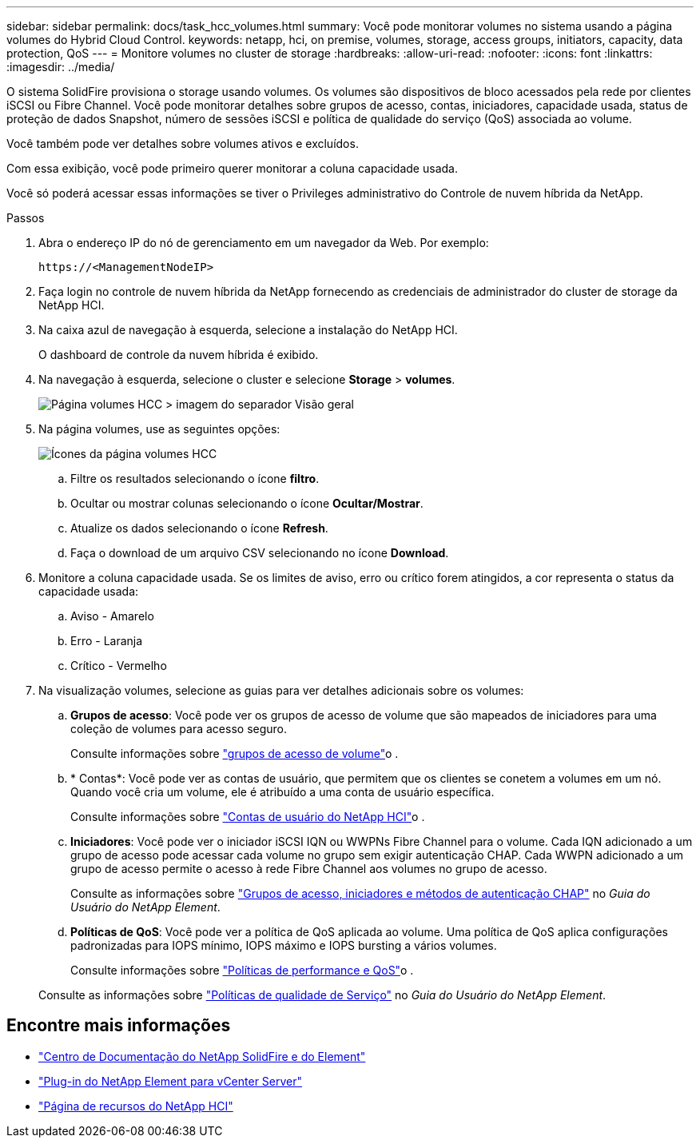 ---
sidebar: sidebar 
permalink: docs/task_hcc_volumes.html 
summary: Você pode monitorar volumes no sistema usando a página volumes do Hybrid Cloud Control. 
keywords: netapp, hci, on premise, volumes, storage, access groups, initiators, capacity, data protection, QoS 
---
= Monitore volumes no cluster de storage
:hardbreaks:
:allow-uri-read: 
:nofooter: 
:icons: font
:linkattrs: 
:imagesdir: ../media/


[role="lead"]
O sistema SolidFire provisiona o storage usando volumes. Os volumes são dispositivos de bloco acessados pela rede por clientes iSCSI ou Fibre Channel. Você pode monitorar detalhes sobre grupos de acesso, contas, iniciadores, capacidade usada, status de proteção de dados Snapshot, número de sessões iSCSI e política de qualidade do serviço (QoS) associada ao volume.

Você também pode ver detalhes sobre volumes ativos e excluídos.

Com essa exibição, você pode primeiro querer monitorar a coluna capacidade usada.

Você só poderá acessar essas informações se tiver o Privileges administrativo do Controle de nuvem híbrida da NetApp.

.Passos
. Abra o endereço IP do nó de gerenciamento em um navegador da Web. Por exemplo:
+
[listing]
----
https://<ManagementNodeIP>
----
. Faça login no controle de nuvem híbrida da NetApp fornecendo as credenciais de administrador do cluster de storage da NetApp HCI.
. Na caixa azul de navegação à esquerda, selecione a instalação do NetApp HCI.
+
O dashboard de controle da nuvem híbrida é exibido.

. Na navegação à esquerda, selecione o cluster e selecione *Storage* > *volumes*.
+
image::hcc_volumes_overview_active.png[Página volumes HCC > imagem do separador Visão geral]

. Na página volumes, use as seguintes opções:
+
image::hcc_volumes_icons.png[Ícones da página volumes HCC]

+
.. Filtre os resultados selecionando o ícone *filtro*.
.. Ocultar ou mostrar colunas selecionando o ícone *Ocultar/Mostrar*.
.. Atualize os dados selecionando o ícone *Refresh*.
.. Faça o download de um arquivo CSV selecionando no ícone *Download*.


. Monitore a coluna capacidade usada. Se os limites de aviso, erro ou crítico forem atingidos, a cor representa o status da capacidade usada:
+
.. Aviso - Amarelo
.. Erro - Laranja
.. Crítico - Vermelho


. Na visualização volumes, selecione as guias para ver detalhes adicionais sobre os volumes:
+
.. *Grupos de acesso*: Você pode ver os grupos de acesso de volume que são mapeados de iniciadores para uma coleção de volumes para acesso seguro.
+
Consulte informações sobre link:concept_hci_volume_access_groups.html["grupos de acesso de volume"]o .

.. * Contas*: Você pode ver as contas de usuário, que permitem que os clientes se conetem a volumes em um nó. Quando você cria um volume, ele é atribuído a uma conta de usuário específica.
+
Consulte informações sobre link:concept_cg_hci_accounts.html["Contas de usuário do NetApp HCI"]o .

.. *Iniciadores*: Você pode ver o iniciador iSCSI IQN ou WWPNs Fibre Channel para o volume. Cada IQN adicionado a um grupo de acesso pode acessar cada volume no grupo sem exigir autenticação CHAP. Cada WWPN adicionado a um grupo de acesso permite o acesso à rede Fibre Channel aos volumes no grupo de acesso.
+
Consulte as informações sobre https://docs.netapp.com/sfe-122/topic/com.netapp.doc.sfe-ug/GUID-EBCB1031-1B2D-472C-92E3-E0CB52B4156C.html["Grupos de acesso, iniciadores e métodos de autenticação CHAP"^] no _Guia do Usuário do NetApp Element_.

.. *Políticas de QoS*: Você pode ver a política de QoS aplicada ao volume. Uma política de QoS aplica configurações padronizadas para IOPS mínimo, IOPS máximo e IOPS bursting a vários volumes.
+
Consulte informações sobre link:concept_hci_performance#qos-performance.html["Políticas de performance e QoS"]o .

+
Consulte as informações sobre https://docs.netapp.com/sfe-122/topic/com.netapp.doc.sfe-ug/GUID-C90C0C1C-AE38-46FA-A854-BB425B55BEF4.html["Políticas de qualidade de Serviço"^] no _Guia do Usuário do NetApp Element_.





[discrete]
== Encontre mais informações

* https://docs.netapp.com/sfe-122/index.jsp["Centro de Documentação do NetApp SolidFire e do Element"^]
* https://docs.netapp.com/us-en/vcp/index.html["Plug-in do NetApp Element para vCenter Server"^]
* https://www.netapp.com/hybrid-cloud/hci-documentation/["Página de recursos do NetApp HCI"^]

